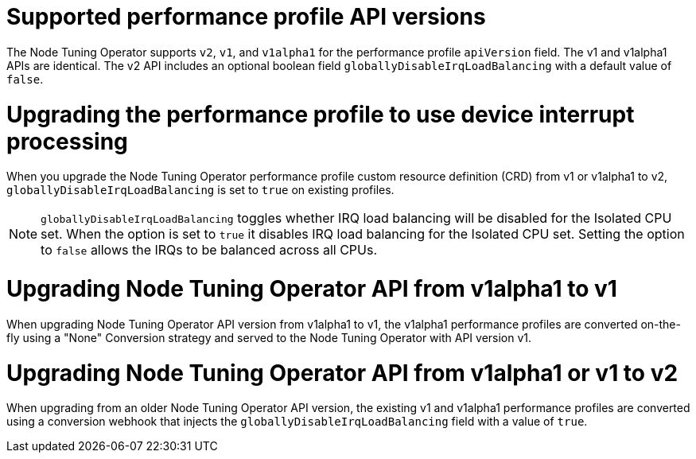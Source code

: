 // Module included in the following assemblies:
//
// * scalability_and_performance/low_latency_tuning/cnf-provisioning-low-latency-workloads.adoc
// * scalability_and_performance/low_latency_tuning/cnf-tuning-low-latency-nodes-with-perf-profile.adoc

[id="nto_supported_api_versions_{context}"]
= Supported performance profile API versions

The Node Tuning Operator supports `v2`, `v1`, and `v1alpha1` for the performance profile `apiVersion` field. The v1 and v1alpha1 APIs are identical. The v2 API includes an optional boolean field `globallyDisableIrqLoadBalancing` with a default value of `false`.

[discrete]
[id="use-device-interrupt-processing-for-isolated-cpus_{context}"]
= Upgrading the performance profile to use device interrupt processing

When you upgrade the Node Tuning Operator performance profile custom resource definition (CRD) from v1 or v1alpha1 to v2, `globallyDisableIrqLoadBalancing` is set to `true` on existing profiles.

[NOTE]
====
`globallyDisableIrqLoadBalancing` toggles whether IRQ load balancing will be disabled for the Isolated CPU set. When the option is set to `true` it disables IRQ load balancing for the Isolated CPU set. Setting the option to `false` allows the IRQs to be balanced across all CPUs.
====

[discrete]
[id="upgrading_nto_api_from_v1alpha1_to_v1_{context}"]
= Upgrading Node Tuning Operator API from v1alpha1 to v1

When upgrading Node Tuning Operator API version from v1alpha1 to v1, the v1alpha1 performance profiles are converted on-the-fly using a "None" Conversion strategy and served to the Node Tuning Operator with API version v1.

[discrete]
[id="upgrading_nto_api_from_v1alpha1_to_v1_or_v2_{context}"]
= Upgrading Node Tuning Operator API from v1alpha1 or v1 to v2

When upgrading from an older Node Tuning Operator API version, the existing v1 and v1alpha1 performance profiles are converted using a conversion webhook that injects the `globallyDisableIrqLoadBalancing` field with a value of `true`.
